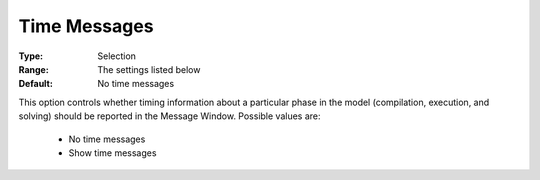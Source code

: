 

.. _option-AIMMS-time_messages:


Time Messages
=============



:Type:	Selection	
:Range:	The settings listed below	
:Default:	No time messages	



This option controls whether timing information about a particular phase in the model (compilation, execution, and solving) should be reported in the Message Window. Possible values are:



    *	No time messages
    *	Show time messages



